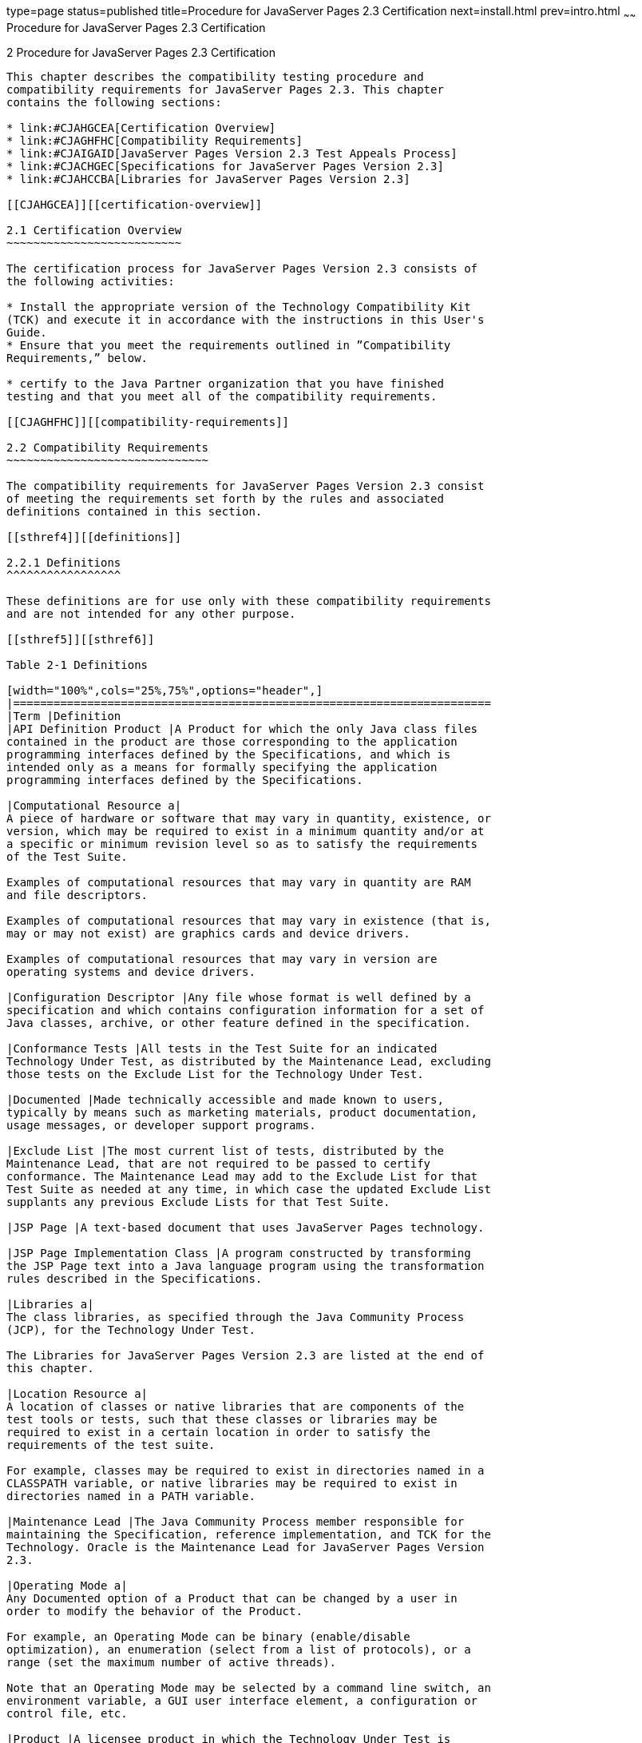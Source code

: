 type=page
status=published
title=Procedure for JavaServer Pages 2.3 Certification
next=install.html
prev=intro.html
~~~~~~
Procedure for JavaServer Pages 2.3 Certification
================================================

[[TCJSP00003]][[GBFSN]]


[[procedure-for-javaserver-pages-2.3-certification]]
2 Procedure for JavaServer Pages 2.3 Certification
--------------------------------------------------

This chapter describes the compatibility testing procedure and
compatibility requirements for JavaServer Pages 2.3. This chapter
contains the following sections:

* link:#CJAHGCEA[Certification Overview]
* link:#CJAGHFHC[Compatibility Requirements]
* link:#CJAIGAID[JavaServer Pages Version 2.3 Test Appeals Process]
* link:#CJACHGEC[Specifications for JavaServer Pages Version 2.3]
* link:#CJAHCCBA[Libraries for JavaServer Pages Version 2.3]

[[CJAHGCEA]][[certification-overview]]

2.1 Certification Overview
~~~~~~~~~~~~~~~~~~~~~~~~~~

The certification process for JavaServer Pages Version 2.3 consists of
the following activities:

* Install the appropriate version of the Technology Compatibility Kit
(TCK) and execute it in accordance with the instructions in this User's
Guide.
* Ensure that you meet the requirements outlined in ”Compatibility
Requirements,” below.

* certify to the Java Partner organization that you have finished
testing and that you meet all of the compatibility requirements.

[[CJAGHFHC]][[compatibility-requirements]]

2.2 Compatibility Requirements
~~~~~~~~~~~~~~~~~~~~~~~~~~~~~~

The compatibility requirements for JavaServer Pages Version 2.3 consist
of meeting the requirements set forth by the rules and associated
definitions contained in this section.

[[sthref4]][[definitions]]

2.2.1 Definitions
^^^^^^^^^^^^^^^^^

These definitions are for use only with these compatibility requirements
and are not intended for any other purpose.

[[sthref5]][[sthref6]]

Table 2-1 Definitions 

[width="100%",cols="25%,75%",options="header",]
|=======================================================================
|Term |Definition
|API Definition Product |A Product for which the only Java class files
contained in the product are those corresponding to the application
programming interfaces defined by the Specifications, and which is
intended only as a means for formally specifying the application
programming interfaces defined by the Specifications.

|Computational Resource a|
A piece of hardware or software that may vary in quantity, existence, or
version, which may be required to exist in a minimum quantity and/or at
a specific or minimum revision level so as to satisfy the requirements
of the Test Suite.

Examples of computational resources that may vary in quantity are RAM
and file descriptors.

Examples of computational resources that may vary in existence (that is,
may or may not exist) are graphics cards and device drivers.

Examples of computational resources that may vary in version are
operating systems and device drivers.

|Configuration Descriptor |Any file whose format is well defined by a
specification and which contains configuration information for a set of
Java classes, archive, or other feature defined in the specification.

|Conformance Tests |All tests in the Test Suite for an indicated
Technology Under Test, as distributed by the Maintenance Lead, excluding
those tests on the Exclude List for the Technology Under Test.

|Documented |Made technically accessible and made known to users,
typically by means such as marketing materials, product documentation,
usage messages, or developer support programs.

|Exclude List |The most current list of tests, distributed by the
Maintenance Lead, that are not required to be passed to certify
conformance. The Maintenance Lead may add to the Exclude List for that
Test Suite as needed at any time, in which case the updated Exclude List
supplants any previous Exclude Lists for that Test Suite.

|JSP Page |A text-based document that uses JavaServer Pages technology.

|JSP Page Implementation Class |A program constructed by transforming
the JSP Page text into a Java language program using the transformation
rules described in the Specifications.

|Libraries a|
The class libraries, as specified through the Java Community Process
(JCP), for the Technology Under Test.

The Libraries for JavaServer Pages Version 2.3 are listed at the end of
this chapter.

|Location Resource a|
A location of classes or native libraries that are components of the
test tools or tests, such that these classes or libraries may be
required to exist in a certain location in order to satisfy the
requirements of the test suite.

For example, classes may be required to exist in directories named in a
CLASSPATH variable, or native libraries may be required to exist in
directories named in a PATH variable.

|Maintenance Lead |The Java Community Process member responsible for
maintaining the Specification, reference implementation, and TCK for the
Technology. Oracle is the Maintenance Lead for JavaServer Pages Version
2.3.

|Operating Mode a|
Any Documented option of a Product that can be changed by a user in
order to modify the behavior of the Product.

For example, an Operating Mode can be binary (enable/disable
optimization), an enumeration (select from a list of protocols), or a
range (set the maximum number of active threads).

Note that an Operating Mode may be selected by a command line switch, an
environment variable, a GUI user interface element, a configuration or
control file, etc.

|Product |A licensee product in which the Technology Under Test is
implemented or incorporated, and that is subject to compatibility
testing.

|Product Configuration a|
A specific setting or instantiation of an Operating Mode.

For example, a Product supporting an Operating Mode that permits user
selection of an external encryption package may have a Product
Configuration that links the Product to that encryption package.

|Resource |A Computational Resource, a Location Resource, or a Security
Resource.

|Rules |These definitions and rules in this Compatibility Requirements
section of this User's Guide.

|Security Resource a|
A security privilege or policy necessary for the proper execution of the
Test Suite.

For example, the user executing the Test Suite will need the privilege
to access the files and network resources necessary for use of the
Product.

|Specifications a|
The documents produced through the Java Community Process that define a
particular Version of a Technology.

The Specifications for the Technology Under Test are referenced later in
this chapter.

|Technology |Specifications and a reference implementation produced
through the Java Community Process.

|Technology Under Test |Specifications and the reference implementation
for JavaServer Pages Version 2.3.

|Test Suite |The requirements, tests, and testing tools distributed by
the Maintenance Lead as applicable to a given Version of the Technology.

|Version |A release of the Technology, as produced through the Java
Community Process.
|=======================================================================


[[CJABJHAG]][[rules-for-javaserver-pages-version-2.3-products]]

2.2.2 Rules for JavaServer Pages Version 2.3 Products
^^^^^^^^^^^^^^^^^^^^^^^^^^^^^^^^^^^^^^^^^^^^^^^^^^^^^

The following rules apply for each version of an operating system,
software component, and hardware platform Documented as supporting the
Product:

JSP1 The Product must be able to satisfy all applicable compatibility
requirements, including passing all Conformance Tests, in every Product
Configuration and in every combination of Product Configurations, except
only as specifically exempted by these Rules.

For example, if a Product provides distinct Operating Modes to optimize
performance, then that Product must satisfy all applicable compatibility
requirements for a Product in each Product Configuration, and
combination of Product Configurations, of those Operating Modes.

JSP1.1 If an Operating Mode controls a Resource necessary for the basic
execution of the Test Suite, testing may always use a Product
Configuration of that Operating Mode providing that Resource, even if
other Product Configurations do not provide that Resource.
Notwithstanding such exceptions, each Product must have at least one set
of Product Configurations of such Operating Modes that is able to pass
all the Conformance Tests.

For example, a Product with an Operating Mode that controls a security
policy (i.e., Security Resource) which has one or more Product
Configurations that cause Conformance Tests to fail may be tested using
a Product Configuration that allows all Conformance Tests to pass.

JSP1.2 A Product Configuration of an Operating Mode that causes the
Product to report only version, usage, or diagnostic information is
exempted from these compatibility rules.

JSP1.3 An API Definition Product is exempt from all functional testing
requirements defined here, except the signature tests.

JSP2 Some Conformance Tests may have properties that may be changed.
Properties that can be changed are identified in the configuration
interview. Properties that can be changed are identified in the JavaTest
Environment (.jte) files in the lib directory of the Test Suite
installation. Apart from changing such properties and other allowed
modifications described in this User's Guide (if any), no source or
binary code for a Conformance Test may be altered in any way without
prior written permission. Any such allowed alterations to the
Conformance Tests would be posted to the Java Licensee Engineering web
site and apply to all licensees.

JSP3 The testing tools supplied as part of the Test Suite or as updated
by the Maintenance Lead must be used to certify compliance.

JSP4 The Exclude List associated with the Test Suite cannot be modified.

JSP5 The Maintenance Lead can define exceptions to these Rules. Such
exceptions would be made available to and apply to all licensees.

JSP6 All hardware and software component additions, deletions, and
modifications to a Documented supporting hardware/software platform,
that are not part of the Product but required for the Product to satisfy
the compatibility requirements, must be Documented and available to
users of the Product.

For example, if a patch to a particular version of a supporting
operating system is required for the Product to pass the Conformance
Tests, that patch must be Documented and available to users of the
Product.

JSP7 The Product must contain the full set of public and protected
classes and interfaces for all the Libraries. Those classes and
interfaces must contain exactly the set of public and protected methods,
constructors, and fields defined by the Specifications for those
Libraries. No subsetting, supersetting, or modifications of the public
and protected API of the Libraries are allowed except only as
specifically exempted by these Rules.

JSP7.1 If a Product includes Technologies in addition to the Technology
Under Test, then it must contain the full set of combined public and
protected classes and interfaces. The API of the Product must contain
the union of the included Technologies. No further modifications to the
APIs of the included Technologies are allowed.

JSP8 Except for tests specifically required by this TCK to be rebuilt
(if any), the binary Conformance Tests supplied as part of the Test
Suite or as updated by the Maintenance Lead must be used to certify
compliance.

[[CJAIGAID]][[javaserver-pages-version-2.3-test-appeals-process]]

2.3 JavaServer Pages Version 2.3 Test Appeals Process
~~~~~~~~~~~~~~~~~~~~~~~~~~~~~~~~~~~~~~~~~~~~~~~~~~~~~

Oracle has a well established process for managing challenges to its
Java technology Test Suites and plans to continue using a similar
process in the future. Oracle, as JavaServer Pages Maintenance Lead,
will authorize representatives from the Java Partner Engineering group
to be the point of contact for all test challenges. Typically this will
be the engineer assigned to a company as part of its JavaServer Pages
TCK support.

If a test is determined to be invalid in function or if its basis in the
specification is suspect, the test may be challenged by any licensee of
the JavaServer Pages TCK. Each test validity issue must be covered by a
separate test challenge. Test validity or invalidity will be determined
based on its technical correctness such as:

* Test has bugs (i.e., program logic errors).
* Specification item covered by the test is ambiguous.
* Test does not match the specification.
* Test assumes unreasonable hardware and/or software requirements.
* Test is biased to a particular implementation.

Challenges based upon issues unrelated to technical correctness as
defined by the specification will normally be rejected.

Test challenges must be made in writing to Java Partner Engineering and
include all relevant information as described in link:#CJAGCIHH[Example
2-1, "Test Challenge Form"]. The process used to determine the validity
or invalidity of a test (or related group of tests) is described in
link:#CJAJAECH[Section 2.3.1, "JavaServer Pages Version 2.3 TCK Test
Appeals Steps."]

All tests found to be invalid will either be placed on the Exclude List
for that version of the JavaServer Pages TCK or have an alternate test
made available.

* Tests that are placed on the Exclude List will be placed on the
Exclude List within one business day after the determination of test
validity. The new Exclude List will be made available to all JavaServer
Pages TCK licensees on the JavaServer Pages TCK website.
* Oracle, as Maintenance Lead has the option of creating alternative
tests to address any challenge. Alternative tests (and criteria for
their use) will be made available on the JavaServer Pages TCK website. +

[NOTE]
=======================================================================

Passing an alternative test is deemed equivalent to passing the original
test.

=======================================================================


[[CJAJAECH]][[javaserver-pages-version-2.3-tck-test-appeals-steps]]

2.3.1 JavaServer Pages Version 2.3 TCK Test Appeals Steps
^^^^^^^^^^^^^^^^^^^^^^^^^^^^^^^^^^^^^^^^^^^^^^^^^^^^^^^^^

1.  JavaServer Pages TCK licensee writes a test challenge to Java
Licensee Engineering contesting the validity of one or a related set of
JavaServer Pages tests. +
A detailed justification for why each test should be invalidated must be
included with the challenge as described in link:#CJAGCIHH[Example 2-1,
"Test Challenge Form"].
2.  Java Licensee Engineering evaluates the challenge. +
If the appeal is incomplete or unclear, it is returned to the submitting
licensee for correction. If all is in order, Java Licensee Engineering
will check with the responsible test developers to review the purpose
and validity of the test before writing a response as described in
link:#CJAIJHFD[Example 2-2, "Test Challenge Response Form"]. Java
Licensee Engineering will attempt to complete the response within 5
business days. If the challenge is similar to a previously rejected test
challenge (i.e., same test and justification), Java Licensee Engineering
will send the previous response to the licensee.
3.  The challenge and any supporting materials from test developers is
sent to the specification engineers for evaluation. +
A decision of test validity or invalidity is normally made within 15
working days of receipt of the challenge. All decisions will be
documented with an explanation of why test validity was maintained or
rejected.
4.  The licensee is informed of the decision and proceeds accordingly. +
If the test challenge is approved and one or more tests are invalidated,
Oracle places the tests on the Exclude List for that version of the
JavaServer Pages TCK (effectively removing the test(s) from the Test
Suite). All tests placed on the Exclude List will have a bug report
written to document the decision and made available to all licensees
through the bug reporting database. If the test is valid but difficult
to pass due to hardware or operating system limitations, Oracle may
choose to provide an alternate test to use in place of the original test
(all alternate tests are made available to the licensee community).
5.  If the test challenge is rejected, the licensee may choose to
escalate the decision to the Executive Committee (EC), however, it is
expected that the licensee would continue to work with Oracle to resolve
the issue and only involve the EC as a last resort.

[[sthref7]][[test-challenge-and-response-forms]]

2.3.2 Test Challenge and Response Forms
^^^^^^^^^^^^^^^^^^^^^^^^^^^^^^^^^^^^^^^

link:#CJAGCIHH[Example 2-1] shows the test challenge information you
must provide to Java Licensee Engineering to initiate a challenge, and
link:#CJAIJHFD[Example 2-2] shows the test challenge response format.

[[CJAGCIHH]]

Example 2-1 Test Challenge Form

[source,oac_no_warn]
----
Test Challenger Name and Company:
Specification Name(s) and Version(s):
Test Suite Name and Version:
Exclude List Version:
Test Name:
Complaint (argument for why test is invalid):
.jtr file of the failing test:
Console log of the JavaTest harness and device with all debugging flags turned on (if applicable):
.jti or .jte file for the test run:
Startup scripts for the JavaTest harness and agent (if applicable):
----

[[CJAIJHFD]]

Example 2-2 Test Challenge Response Form

[source,oac_no_warn]
----
Test Defender Name and Company:
Test Defender Role in Defense (e.g., test developer, Maintenance Lead, etc.):
Specification Name(s) and Version(s):
Test Suite Name and Version:
Test Name:
Defense (argument for why test is valid):
[Multiple challenges and corresponding responses may be listed here.]
Implications of test invalidity (e.g., other affected tests and test framework code, creation or exposure of ambiguities in spec (due to unspecified requirements), invalidation of the reference implementation, creation of serious holes in test suite):
Alternatives (e.g., are alternate test(s) appropriate?):
----

[[CJACHGEC]][[specifications-for-javaserver-pages-version-2.3]]

2.4 Specifications for JavaServer Pages Version 2.3
~~~~~~~~~~~~~~~~~~~~~~~~~~~~~~~~~~~~~~~~~~~~~~~~~~~

The specification for JavaServer Pages 2.3 can be found on the JCP web
site at `http://jcp.org/en/jsr/detail?id=245`.

[[CJAHCCBA]][[libraries-for-javaserver-pages-version-2.3]]

2.5 Libraries for JavaServer Pages Version 2.3
~~~~~~~~~~~~~~~~~~~~~~~~~~~~~~~~~~~~~~~~~~~~~~

The following is the list of packages that constitute the required class
libraries for JavaServer Pages:

javax.el

javax.servlet.jsp

javax.servlet.jsp.el

javax.servlet.tagext


